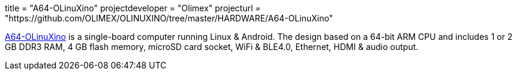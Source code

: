 +++
title = "A64-OLinuXino"
projectdeveloper = "Olimex"
projecturl = "https://github.com/OLIMEX/OLINUXINO/tree/master/HARDWARE/A64-OLinuXino"
+++

link:https://olimex.wordpress.com/2016/02/17/a64-olinuxino-64-bit-arm-oshw-designed-completely-with-kicad-is-live/[A64-OLinuXino] is a single-board computer running Linux & Android.
The design based on a 64-bit ARM CPU and includes 1 or 2 GB DDR3 RAM, 4 GB flash memory, microSD card socket, WiFi & BLE4.0, Ethernet, HDMI & audio output.
